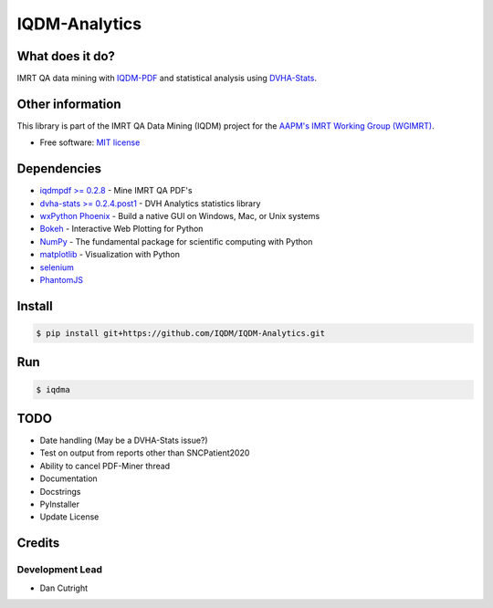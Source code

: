IQDM-Analytics
==============

|pypi| |lgtm| |lgtm-cq| |lines| |repo-size| |code-style|

What does it do?
----------------
IMRT QA data mining with `IQDM-PDF <https://github.com/IQDM/IQDM-PDF>`__ and statistical analysis using `DVHA-Stats <http://stats.dvhanalytics.com>`__.


Other information
-----------------
This library is part of the IMRT QA Data Mining (IQDM) project for
the `AAPM's IMRT Working Group (WGIMRT) <https://www.aapm.org/org/structure/?committee_code=WGIMRT>`__.

-  Free software: `MIT license <https://github.com/IQDM/IQDM-Analytics/blob/master/LICENSE>`__


Dependencies
------------
* `iqdmpdf >= 0.2.8 <https://github.com/IQDM/IQDM-PDF>`__ - Mine IMRT QA PDF's
* `dvha-stats >= 0.2.4.post1 <http://stats.dvhanalytics.com>`__ - DVH Analytics statistics library
* `wxPython Phoenix <https://github.com/wxWidgets/Phoenix>`__ - Build a native GUI on Windows, Mac, or Unix systems
* `Bokeh <https://github.com/bokeh/bokeh>`__ - Interactive Web Plotting for Python
* `NumPy <http://numpy.org>`__ - The fundamental package for scientific computing with Python
* `matplotlib <http://matplotlib.org>`__ - Visualization with Python
* `selenium <https://github.com/SeleniumHQ/selenium/>`__
* `PhantomJS <https://phantomjs.org/>`__


Install
-------

.. code-block:: console

    $ pip install git+https://github.com/IQDM/IQDM-Analytics.git


Run
---

.. code-block:: console

    $ iqdma



TODO
----

- Date handling (May be a DVHA-Stats issue?)
- Test on output from reports other than SNCPatient2020
- Ability to cancel PDF-Miner thread
- Documentation
- Docstrings
- PyInstaller
- Update License


Credits
-------

----------------
Development Lead
----------------

* Dan Cutright


.. |pypi| image:: https://img.shields.io/pypi/v/iqdma.svg
   :target: https://pypi.org/project/iqdma
   :alt: PyPI
.. |lgtm-cq| image:: https://img.shields.io/lgtm/grade/python/g/IQDM/IQDM-Analytics.svg?logo=lgtm&label=code%20quality
   :target: https://lgtm.com/projects/g/IQDM/IQDM-Analytics/context:python
   :alt: lgtm code quality
.. |lgtm| image:: https://img.shields.io/lgtm/alerts/g/IQDM/IQDM-Analytics.svg?logo=lgtm
   :target: https://lgtm.com/projects/g/IQDM/IQDM-Analytics/alerts
   :alt: lgtm
.. |lines| image:: https://img.shields.io/tokei/lines/github/iqdm/iqdm-analytics
   :target: https://img.shields.io/tokei/lines/github/iqdm/iqdm-analytics
   :alt: Lines of code
.. |repo-size| image:: https://img.shields.io/github/languages/code-size/iqdm/iqdm-analytics
   :target: https://img.shields.io/github/languages/code-size/iqdm/iqdm-analytics
   :alt: Repo Size
.. |code-style| image:: https://img.shields.io/badge/code%20style-black-000000.svg
   :target: https://github.com/psf/black
   :alt: Code style: black